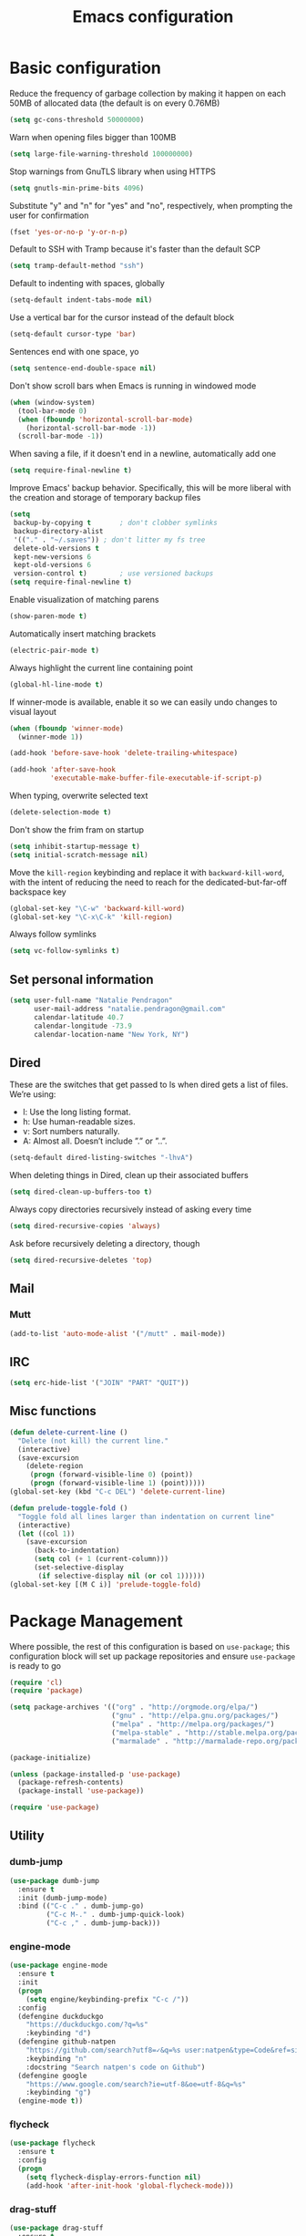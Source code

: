 #+TITLE: Emacs configuration

* Basic configuration

Reduce the frequency of garbage collection by making it happen on each 50MB of allocated data (the default is on every 0.76MB)
#+BEGIN_SRC emacs-lisp
  (setq gc-cons-threshold 50000000)
#+END_SRC

Warn when opening files bigger than 100MB
#+BEGIN_SRC emacs-lisp
  (setq large-file-warning-threshold 100000000)
#+END_SRC

Stop warnings from GnuTLS library when using HTTPS
#+BEGIN_SRC emacs-lisp
  (setq gnutls-min-prime-bits 4096)
#+END_SRC

Substitute "y" and "n" for "yes" and "no", respectively, when prompting the user for confirmation
#+BEGIN_SRC emacs-lisp
  (fset 'yes-or-no-p 'y-or-n-p)
#+END_SRC

Default to SSH with Tramp because it's faster than the default SCP
#+BEGIN_SRC emacs-lisp
  (setq tramp-default-method "ssh")
#+END_SRC

Default to indenting with spaces, globally
#+BEGIN_SRC emacs-lisp
  (setq-default indent-tabs-mode nil)
#+END_SRC

Use a vertical bar for the cursor instead of the default block
#+BEGIN_SRC emacs-lisp
  (setq-default cursor-type 'bar)
#+END_SRC

Sentences end with one space, yo
#+BEGIN_SRC emacs-lisp
  (setq sentence-end-double-space nil)
#+END_SRC

Don't show scroll bars when Emacs is running in windowed mode
#+BEGIN_SRC emacs-lisp
  (when (window-system)
    (tool-bar-mode 0)
    (when (fboundp 'horizontal-scroll-bar-mode)
      (horizontal-scroll-bar-mode -1))
    (scroll-bar-mode -1))
#+END_SRC

When saving a file, if it doesn't end in a newline, automatically add one
#+BEGIN_SRC emacs-lisp
  (setq require-final-newline t)
#+END_SRC

Improve Emacs' backup behavior. Specifically, this will be more liberal with the creation and storage of temporary backup files
#+BEGIN_SRC emacs-lisp
  (setq
   backup-by-copying t       ; don't clobber symlinks
   backup-directory-alist
   '(("." . "~/.saves")) ; don't litter my fs tree
   delete-old-versions t
   kept-new-versions 6
   kept-old-versions 6
   version-control t)        ; use versioned backups
  (setq require-final-newline t)
#+END_SRC

Enable visualization of matching parens
#+BEGIN_SRC emacs-lisp
  (show-paren-mode t)
#+END_SRC

Automatically insert matching brackets
#+BEGIN_SRC emacs-lisp
  (electric-pair-mode t)
#+END_SRC

Always highlight the current line containing point
#+BEGIN_SRC emacs-lisp
  (global-hl-line-mode t)
#+END_SRC

If winner-mode is available, enable it so we can easily undo changes to visual layout
#+BEGIN_SRC emacs-lisp
  (when (fboundp 'winner-mode)
    (winner-mode 1))
#+END_SRC

#+BEGIN_SRC emacs-lisp
  (add-hook 'before-save-hook 'delete-trailing-whitespace)
#+END_SRC

#+BEGIN_SRC emacs-lisp
  (add-hook 'after-save-hook
            'executable-make-buffer-file-executable-if-script-p)
#+END_SRC

When typing, overwrite selected text
#+BEGIN_SRC emacs-lisp
  (delete-selection-mode t)
#+END_SRC

Don't show the frim fram on startup
#+BEGIN_SRC emacs-lisp
  (setq inhibit-startup-message t)
  (setq initial-scratch-message nil)
#+END_SRC

Move the =kill-region= keybinding and replace it with =backward-kill-word=, with the intent of reducing the need to reach for the dedicated-but-far-off backspace key
#+BEGIN_SRC emacs-lisp
  (global-set-key "\C-w" 'backward-kill-word)
  (global-set-key "\C-x\C-k" 'kill-region)
#+END_SRC

Always follow symlinks
#+BEGIN_SRC emacs-lisp
  (setq vc-follow-symlinks t)
#+END_SRC

** Set personal information

#+BEGIN_SRC emacs-lisp
  (setq user-full-name "Natalie Pendragon"
        user-mail-address "natalie.pendragon@gmail.com"
        calendar-latitude 40.7
        calendar-longitude -73.9
        calendar-location-name "New York, NY")
#+END_SRC
** Dired

These are the switches that get passed to ls when dired gets a list of files. We’re using:

- l: Use the long listing format.
- h: Use human-readable sizes.
- v: Sort numbers naturally.
- A: Almost all. Doesn’t include ”.” or ”..”.
#+BEGIN_SRC emacs-lisp
  (setq-default dired-listing-switches "-lhvA")
#+END_SRC

When deleting things in Dired, clean up their associated buffers
#+BEGIN_SRC emacs-lisp
  (setq dired-clean-up-buffers-too t)
#+END_SRC

Always copy directories recursively instead of asking every time
#+BEGIN_SRC emacs-lisp
  (setq dired-recursive-copies 'always)
#+END_SRC

Ask before recursively deleting a directory, though
#+BEGIN_SRC emacs-lisp
  (setq dired-recursive-deletes 'top)
#+END_SRC

** Mail
*** Mutt

#+BEGIN_SRC emacs-lisp
  (add-to-list 'auto-mode-alist '("/mutt" . mail-mode))
#+END_SRC
** IRC

#+BEGIN_SRC emacs-lisp
  (setq erc-hide-list '("JOIN" "PART" "QUIT"))
#+END_SRC
** Misc functions

#+BEGIN_SRC emacs-lisp
  (defun delete-current-line ()
    "Delete (not kill) the current line."
    (interactive)
    (save-excursion
      (delete-region
       (progn (forward-visible-line 0) (point))
       (progn (forward-visible-line 1) (point)))))
  (global-set-key (kbd "C-c DEL") 'delete-current-line)

  (defun prelude-toggle-fold ()
    "Toggle fold all lines larger than indentation on current line"
    (interactive)
    (let ((col 1))
      (save-excursion
        (back-to-indentation)
        (setq col (+ 1 (current-column)))
        (set-selective-display
         (if selective-display nil (or col 1))))))
  (global-set-key [(M C i)] 'prelude-toggle-fold)
#+END_SRC

* Package Management

Where possible, the rest of this configuration is based on =use-package=; this configuration block will set up package repositories and ensure =use-package= is ready to go
#+BEGIN_SRC emacs-lisp
  (require 'cl)
  (require 'package)

  (setq package-archives '(("org" . "http://orgmode.org/elpa/")
                           ("gnu" . "http://elpa.gnu.org/packages/")
                           ("melpa" . "http://melpa.org/packages/")
                           ("melpa-stable" . "http://stable.melpa.org/packages/")
                           ("marmalade" . "http://marmalade-repo.org/packages/")))

  (package-initialize)

  (unless (package-installed-p 'use-package)
    (package-refresh-contents)
    (package-install 'use-package))

  (require 'use-package)
#+END_SRC
** Utility
*** dumb-jump

#+BEGIN_SRC emacs-lisp
  (use-package dumb-jump
    :ensure t
    :init (dumb-jump-mode)
    :bind (("C-c ." . dumb-jump-go)
           ("C-c M-." . dumb-jump-quick-look)
           ("C-c ," . dumb-jump-back)))
#+END_SRC

*** engine-mode

#+BEGIN_SRC emacs-lisp
  (use-package engine-mode
    :ensure t
    :init
    (progn
      (setq engine/keybinding-prefix "C-c /"))
    :config
    (defengine duckduckgo
      "https://duckduckgo.com/?q=%s"
      :keybinding "d")
    (defengine github-natpen
      "https://github.com/search?utf8=✓&q=%s user:natpen&type=Code&ref=simplesearch"
      :keybinding "n"
      :docstring "Search natpen's code on Github")
    (defengine google
      "https://www.google.com/search?ie=utf-8&oe=utf-8&q=%s"
      :keybinding "g")
    (engine-mode t))
#+END_SRC

*** flycheck

#+BEGIN_SRC emacs-lisp
  (use-package flycheck
    :ensure t
    :config
    (progn
      (setq flycheck-display-errors-function nil)
      (add-hook 'after-init-hook 'global-flycheck-mode)))
#+END_SRC
*** drag-stuff

#+BEGIN_SRC emacs-lisp
  (use-package drag-stuff
    :ensure t
    :diminish drag-stuff-mode
    :init (progn
            (setq drag-stuff-modifier '(meta shift))
            (drag-stuff-global-mode 1)))
#+END_SRC
*** multiple-cursors

#+BEGIN_SRC emacs-lisp
  (use-package multiple-cursors
    :ensure t
    :bind (("C->" . mc/mark-next-like-this)
           ("C-<" . mc/mark-previous-like-this)
           ("C-S-c C-S-c" . mc/edit-lines)
           ("C-c C-<" . mc/mark-all-like-this)))
#+END_SRC
*** linum-relative

#+BEGIN_SRC emacs-lisp
  (use-package linum-relative
    :ensure t
    :config (progn
              (load "~/.emacs.d/linum-off.el")
              (global-linum-mode t)
              (setq linum-format "%3d\u2502")))
#+END_SRC
*** ido

#+BEGIN_SRC emacs-lisp
  (use-package ido
    :ensure t
    :diminish ido-mode
    :init
    (progn (ido-mode 1)
           (use-package ido-vertical-mode
             :ensure t
             :init (ido-vertical-mode 1)))
    :config
    (progn (use-package flx-ido
             :ensure t
             :init (flx-ido-mode 1)
             :config (setq ido-use-faces nil))
           (setq ido-everywhere t)
           (setq ido-enable-flex-matching t)
           (setq ido-create-new-buffer 'always)
           (setq ido-ignore-extensions t)
           (setq ido-vertical-show-count t)
           (setq ido-vertical-define-keys 'C-n-and-C-p-only)
           (add-to-list 'ido-ignore-files "\\.DS_Store")))
#+END_SRC
*** which-key

#+BEGIN_SRC emacs-lisp
  (use-package which-key
    :ensure t
    :diminish which-key-mode
    :config
    (setq which-key-key-replacement-alist
          '(("<\\([[:alnum:]-]+\\)>" . "\\1")
            ("left"                  . "◀")
            ("right"                 . "▶")
            ("up"                    . "▲")
            ("down"                  . "▼")
            ("delete"                . "DEL")
            ("next"                  . "PgDn")
            ("prior"                 . "PgUp"))

          which-key-description-replacement-alist
          '(("Prefix Command" . "prefix")
            ("\\`cargo-process-" . "ℂ/")
            ("\\`flycheck-"   . "𝓕𝓒/")
            ("\\`ledger-" . "𝓛/")
            ("\\`projectile-" . "𝓟/")))
    (which-key-mode t))
#+END_SRC
*** projectile

#+BEGIN_SRC emacs-lisp
  (use-package projectile
    :ensure t
    :diminish projectile-mode
    :init (projectile-global-mode t)
    :config
    (progn
      (setq projectile-keymap-prefix (kbd "C-c p"))
      (setq projectile-enable-caching t)
      (setq projectile-require-project-root nil)
      (setq projectile-completion-system 'ido)
      (setq projectile-switch-project-action 'magit-status)
      (add-to-list 'projectile-globally-ignored-files ".DS_Store")
      (add-to-list 'projectile-globally-ignored-files "node_modules"))
    :bind ("C-c v" . projectile-ag))
#+END_SRC
*** smex

#+BEGIN_SRC emacs-lisp
  (use-package smex
    :ensure t
    :init (smex-initialize)
    :bind ("M-x" . smex))
#+END_SRC
*** auto-complete

#+BEGIN_SRC emacs-lisp
  (use-package auto-complete
    :ensure t
    :init
    (progn
      (require 'auto-complete-config)
      (add-to-list 'ac-dictionary-directories "~/.emacs.d/ac-dict")
      (ac-config-default)))
#+END_SRC
*** writegood

#+BEGIN_SRC emacs-lisp
  (use-package writegood-mode
    :ensure t
    :bind (("C-c g" . writegood-mode)
           :map writegood-mode-map
           ("C-c C-g g" . writegood-grade-level)
           ("C-c C-g e" . writegood-reading-ease)))
#+END_SRC
*** yasnippet

#+BEGIN_SRC emacs-lisp
  ;; Clone the following repo from ~/code/
  ;; https://github.com/AndreaCrotti/yasnippet-snippets

  (use-package yasnippet
    :ensure t
    :init
    (if (boundp 'yas-snippet-dirs)
        (add-to-list 'yas-snippet-dirs "~/code/yasnippet-snippets")
      (setq yas-snippet-dirs (list "~/code/yasnippet-snippets"))))
#+END_SRC
*** org-mode

#+BEGIN_SRC emacs-lisp
  (use-package org-bullets
    :ensure t
    :config
    (add-hook 'org-mode-hook (lambda () (org-bullets-mode 1))))

  (setq org-ellipsis "⤵")
  (setq org-src-fontify-natively t)
  (setq org-src-tab-acts-natively t)
  (setq org-src-window-setup 'current-window)
#+END_SRC

**** Task tracking

#+BEGIN_SRC emacs-lisp
  (setq org-directory "~/Dropbox/org")

  (defun org-file-path (filename)
    "Return the absolute address of an org file, given its relative name."
    (concat (file-name-as-directory org-directory) filename))

  (setq org-index-file (org-file-path "index.org"))
  (setq org-archive-location
        (concat (org-file-path "archive.org") "::* From %s"))

  (setq org-agenda-files (list org-index-file))

  (defun mark-done-and-archive ()
    "Mark the state of an org-mode item as DONE and archive it."
    (interactive)
    (org-todo 'done)
    (org-archive-subtree))

  (define-key global-map "\C-c\C-x\C-s" 'mark-done-and-archive)

  (setq org-log-done 'time)
#+END_SRC

**** Task templates

#+BEGIN_SRC emacs-lisp
  (setq org-capture-templates
        '(("b" "Blog idea"
           entry
           (file (org-file-path "blog-ideas.org"))
           "* TODO %?\n")

          ("g" "Groceries"
           checkitem
           (file (org-file-path "groceries.org")))

          ("l" "Today I Learned..."
           entry
           (file+datetree (org-file-path "til.org"))
           "* %?\n")

          ("r" "Reading"
           checkitem
           (file (org-file-path "to-read.org")))

          ("t" "Todo"
           entry
           (file org-index-file)
           "* TODO %?\n")))
#+END_SRC

#+BEGIN_SRC emacs-lisp
  (define-key global-map "\C-cl" 'org-store-link)
  (define-key global-map "\C-ca" 'org-agenda)
  (define-key global-map "\C-cc" 'org-capture)

  (defun open-index-file ()
    "Open the master org TODO list."
    (interactive)
    (find-file org-index-file)
    (flycheck-mode -1)
    (end-of-buffer))

  (global-set-key (kbd "C-c i") 'open-index-file)

  (defun org-capture-todo ()
    (interactive)
    (org-capture :keys "t"))

  (global-set-key (kbd "M-n") 'org-capture-todo)
  (add-hook 'gfm-mode-hook
            (lambda () (local-set-key (kbd "M-n") 'org-capture-todo)))
  (add-hook 'haskell-mode-hook
            (lambda () (local-set-key (kbd "M-n") 'org-capture-todo)))
#+END_SRC

**** Exporting

#+BEGIN_SRC emacs-lisp
  (setq org-html-postamble nil)
#+END_SRC

*** Misc packages

#+BEGIN_SRC emacs-lisp
  (use-package beacon
    :ensure t
    :diminish ""
    :config
    (beacon-mode 1))

  ;; (global-set-key (kbd "C-c r") 'remember)
  ;; (add-hook 'remember-mode-hook 'org-remember-apply-template)
  ;; (setq org-remember-templates
  ;;       '((?n "* %U %?\n\n  %i\n  %a" "~/notes.org")))
  ;; (setq remember-annotation-functions '(org-remember-annotation))
  ;; (setq remember-handler-functions '(org-remember-handler))

  (use-package ledger-mode
    :ensure t
    :mode "\\.ledger$")

  (use-package ag
    :ensure t
    :defer t)
  (use-package diminish
    :ensure t
    :defer t)
  (use-package dumb-jump
    :ensure t
    :defer t)
  (use-package exec-path-from-shell
    :ensure t
    :config
    (when (memq window-system '(mac ns x))
      (exec-path-from-shell-initialize)))
  (use-package expand-region
    :ensure t
    :bind ("C-=" . er/expand-region))
  (use-package ggtags
    :ensure t
    :defer t)
  (use-package highlight-symbol
    :ensure t
    :defer t)
  (use-package markdown-mode
    :ensure t
    :defer t)
  (use-package restclient
    :ensure t
    :defer t)
  (use-package smartparens
    :ensure t)
  (use-package yaml-mode
    :ensure t)
  (use-package planet-theme
    :ensure t
    :init (add-hook 'after-init-hook (load-theme 'planet t)))
  (use-package highlight-indentation
    :ensure t
    :defer t)
#+END_SRC

*** Eshell

#+BEGIN_SRC emacs-lisp
  (use-package eshell
    :bind ("M-e" . eshell)
    :init
    (add-hook 'eshell-first-time-mode-hook
              (lambda ()
                (add-to-list 'eshell-visual-commands "htop")))
    :config
    (progn
      (setq eshell-history-size 5000)
      (setq eshell-save-history-on-exit t)))
#+END_SRC
** Git
One of my favorite parts of getting comfortable with Emacs has been the tight integration one is able to create between development workflows and version control workflows. Simply switching from the good ol' shell-based Git porcelain to [[https://github.com/magit/magit][Magit]] was a bit of a profound experience for me. I've recently added [[https://github.com/syohex/emacs-git-messenger][git-messenger]] and [[https://github.com/pidu/git-timemachine][git-timemachine]] which add a few nice ways of interacting with version control from source code buffers themselves.
*** git-messenger
Curious what the last commit was to modify a certain piece of code? This will give you a quick popup with the commit message of said commit. See hints in the echo area for further actions, like viewing the entire commit in another buffer.
#+BEGIN_SRC emacs-lisp
  (use-package git-messenger
    :ensure t
    :bind
    ("C-x v p" . git-messenger:popup-message))
#+END_SRC
*** git-timemachine
This is handy for comparing successive revisions of a given file you're interacting with, as well as just quickly checking for the last time it was modified in source control.
#+BEGIN_SRC emacs-lisp
  (use-package git-timemachine
    :ensure t
    :bind
    (("C-x v t" . git-timemachine)
     ("C-x v o" . git-timemachine-toggle)))
#+END_SRC
*** magit
The illustrious Emacs-based Git porcelain. There's too much to cover in this README, but there is extensive documentation on it [[https://magit.vc/manual/magit/][elsewhere]]. Highly recommended read.
#+BEGIN_SRC emacs-lisp
  (use-package magit
    :ensure t
    :init
    (use-package ido-completing-read+
      :ensure t)
    :config
    (progn
      (setq magit-completing-read-function 'magit-ido-completing-read)
      (setq magit-branch-arguments nil)
      (add-hook 'after-save-hook 'magit-after-save-refresh-status))
    :bind
    (("C-x g" . magit-status)
     ("C-x M-g" . magit-dispatch-popup)))
#+END_SRC
* Development Environments
** Go
The Go development environment relies on [[https://github.com/dominikh/go-mode.el][go-mode]], go-autocomplete, and [[https://github.com/syohex/emacs-go-eldoc][go-eldoc]]. Flycheck has built-in support for Go, so that works without any additional packages.

- _go-mode_: this package also integrates with [[https://github.com/rogpeppe/godef][godef]], so that's a (highly recommended) dependency if you want it.
- _go-autocomplete_: this package relies on [[https://github.com/nsf/gocode][gocode]]. You can skip the Emacs-specific steps they provide.

#+BEGIN_SRC emacs-lisp
  (use-package go-eldoc
    :ensure t
    :defer t)
#+END_SRC

#+BEGIN_SRC emacs-lisp
  (use-package go-autocomplete
    :ensure t)
#+END_SRC

#+BEGIN_SRC emacs-lisp
  (use-package go-mode
    :ensure t
    :init
    (progn
      (defun go-set-tab-width ()
        "Set the tab width."
        (setq-local tab-width 2))
      (add-hook 'go-mode-hook 'go-set-tab-width)
      (add-hook 'go-mode-hook (lambda()
                                (yas-reload-all)
                                (yas-minor-mode))))
    :config
    (progn
      (go-eldoc-setup)
      (add-hook 'before-save-hook 'gofmt-before-save))
    :bind
    (:map go-mode-map
          ("C-c f" . gofmt)
          ("C-c C-k" . godoc-at-point)
          ("C-c C-r" . go-remove-unused-imports)
          ("C-c C-g" . go-goto-imports)
          ("M-." . godef-jump)))
#+END_SRC

** Javascript
The Javascript development environment relies on [[https://github.com/brettlangdon/jsfmt.el][jsfmt]].

- _jsfmt_: this package relies on [[https://github.com/rdio/jsfmt][jsfmt (the indentically-named global npm package consumed by this Emacs package)]].

#+BEGIN_SRC emacs-lisp
  (use-package jsfmt
    :ensure t
    :defer t)
#+END_SRC

#+BEGIN_SRC emacs-lisp
  (use-package ac-js2
    :ensure t
    :defer t
    :config
    (setq ac-js2-evaluate-calls t))
#+END_SRC

#+BEGIN_SRC emacs-lisp
  (use-package js2-refactor
    :ensure t
    :diminish js2-refactor-mode
    :defer t)
#+END_SRC

#+BEGIN_SRC emacs-lisp
  (use-package js2-mode
    :ensure t
    :mode ("\\.js\\'" "\\.json\\'")
    :init
    (add-hook 'js2-mode-hook (lambda()
                               (yas-reload-all)
                               (yas-minor-mode)
                               (js2-refactor-mode)
                               (ac-js2-mode)))
    :config
    (progn
      (setq js2-basic-offset 2)
      (setq js2-highlight-level 3)
      (setq js2-highlight-external-variables nil)
      (setq js2-strict-missing-semi-warning nil)
      ;; (add-hook 'before-save-hook 'jsfmt-before-save)
      (highlight-indentation-mode)
      (rename-modeline "js2-mode" js2-mode "JS2")))
#+END_SRC

** Python
The Python development environment relies on python-mode, [[https://github.com/paetzke/py-yapf.el][py-yapf]], and [[https://github.com/tkf/emacs-jedi][jedi]].

- _py-yapf_: provides strongly-opiniated (but customizable) code formatting, similar to gofmt. Make sure to `pip install yapf` from your shell for this to work properly. You'll have to call it manually, but if you want it to happen automatically on save, there is a commented out line in the config for accomplishing that. Just uncomment it.
- _jedi_: autocompletion

#+BEGIN_SRC emacs-lisp
  (add-hook 'python-mode-hook (lambda()
                                (use-package py-yapf
                                  :ensure t
                                  :config (py-yapf-enable-on-save))
                                (use-package jedi
                                  :ensure t
                                  :config
                                  (progn
                                    (jedi:setup)
                                    (setq jedi:complete-on-dot t)))
                                (eldoc-mode)
                                ;; (setq tab-width 2)
                                (yas-reload-all)
                                (yas-minor-mode)))
#+END_SRC

** Rust
The Rust development environment relies on [[https://github.com/rust-lang/rust-mode][rust-mode]], [[https://github.com/company-mode/company-mode][company]], [[https://github.com/kwrooijen/cargo.el][cargo]], [[https://github.com/racer-rust/emacs-racer][racer]], and [[https://github.com/flycheck/flycheck-rust][flycheck-rust]].

- _company_: this is currently the only place I use company for autocompletion - in most places I use [[https://github.com/auto-complete/auto-complete][auto-complete]], but the Emacs Rust autocomplete integration only seems to play well with company.

#+BEGIN_SRC emacs-lisp
  (use-package cargo
    :ensure t
    :diminish (cargo-minor-mode . "crgo")
    :defer t)
#+END_SRC

#+BEGIN_SRC emacs-lisp
  (use-package company
    :ensure t
    :diminish "cmpny"
    :defer t
    :init (setq annotations-company-tooltip-align t))
#+END_SRC

#+BEGIN_SRC emacs-lisp
  (use-package flycheck-rust
    :ensure t
    :defer t)
#+END_SRC

#+BEGIN_SRC emacs-lisp
  (use-package racer
    :ensure t
    :diminish (racer-mode . "rcr")
    :defer t
    :init (progn
            (setq racer-rust-src-path (exec-path-from-shell-copy-env "RUST_SRC_PATH"))
            (add-hook 'racer-mode-hook (lambda()
                                         (company-mode)
                                         (eldoc-mode)))))
#+END_SRC

#+BEGIN_SRC emacs-lisp
  (use-package rust-mode
    :ensure t
    :init
    (add-hook 'rust-mode-hook (lambda()
                                (yas-reload-all)
                                (yas-minor-mode)
                                (highlight-indentation-mode)
                                (cargo-minor-mode)
                                (flycheck-rust-setup)
                                (racer-mode)))
    :config (add-hook 'before-save-hook 'rust-format-buffer)
    :bind (:map rust-mode-map
                ("<tab>" . company-indent-or-complete-common)))
#+END_SRC

** Haskell

#+BEGIN_SRC emacs-lisp
  (use-package flycheck-haskell
    :ensure t
    :defer t)
#+END_SRC

#+BEGIN_SRC emacs-lisp
  (use-package haskell-mode
    :ensure t
    :defer t
    :init
    (lambda()
      (yas-reload-all)
      (yas-minor-mode)))
#+END_SRC

** Scala

#+BEGIN_SRC emacs-lisp
  (use-package ensime
    :ensure t
    :defer t
    :pin melpa-stable)
#+END_SRC
